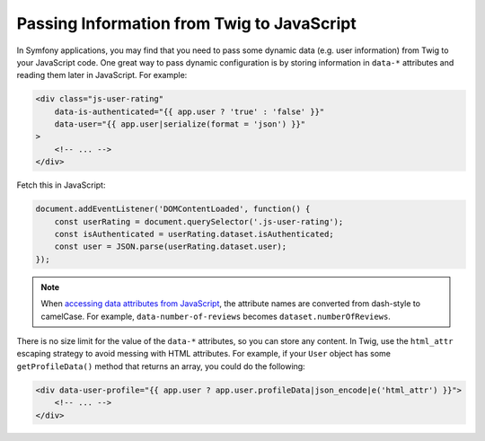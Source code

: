 Passing Information from Twig to JavaScript
===========================================

In Symfony applications, you may find that you need to pass some dynamic data
(e.g. user information) from Twig to your JavaScript code. One great way to pass
dynamic configuration is by storing information in ``data-*`` attributes and reading
them later in JavaScript. For example:

.. code-block:: html+twig

    <div class="js-user-rating"
        data-is-authenticated="{{ app.user ? 'true' : 'false' }}"
        data-user="{{ app.user|serialize(format = 'json') }}"
    >
        <!-- ... -->
    </div>

Fetch this in JavaScript:

.. code-block:: javascript

    document.addEventListener('DOMContentLoaded', function() {
        const userRating = document.querySelector('.js-user-rating');
        const isAuthenticated = userRating.dataset.isAuthenticated;
        const user = JSON.parse(userRating.dataset.user);
    });

.. note::

    When `accessing data attributes from JavaScript`_, the attribute names are
    converted from dash-style to camelCase. For example, ``data-number-of-reviews`` becomes
    ``dataset.numberOfReviews``.

There is no size limit for the value of the ``data-*`` attributes, so you can
store any content. In Twig, use the ``html_attr`` escaping strategy to avoid messing
with HTML attributes. For example, if your ``User`` object has some ``getProfileData()``
method that returns an array, you could do the following:

.. code-block:: html+twig

    <div data-user-profile="{{ app.user ? app.user.profileData|json_encode|e('html_attr') }}">
        <!-- ... -->
    </div>

.. _`accessing data attributes from JavaScript`: https://developer.mozilla.org/en-US/docs/Learn/HTML/Howto/Use_data_attributes
